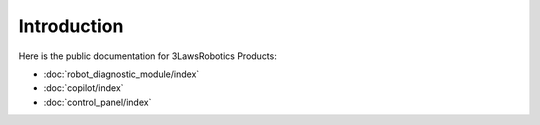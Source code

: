 Introduction
============

Here is the public documentation for 3LawsRobotics Products:

- :doc:`robot_diagnostic_module/index`

- :doc:`copilot/index`

- :doc:`control_panel/index`
